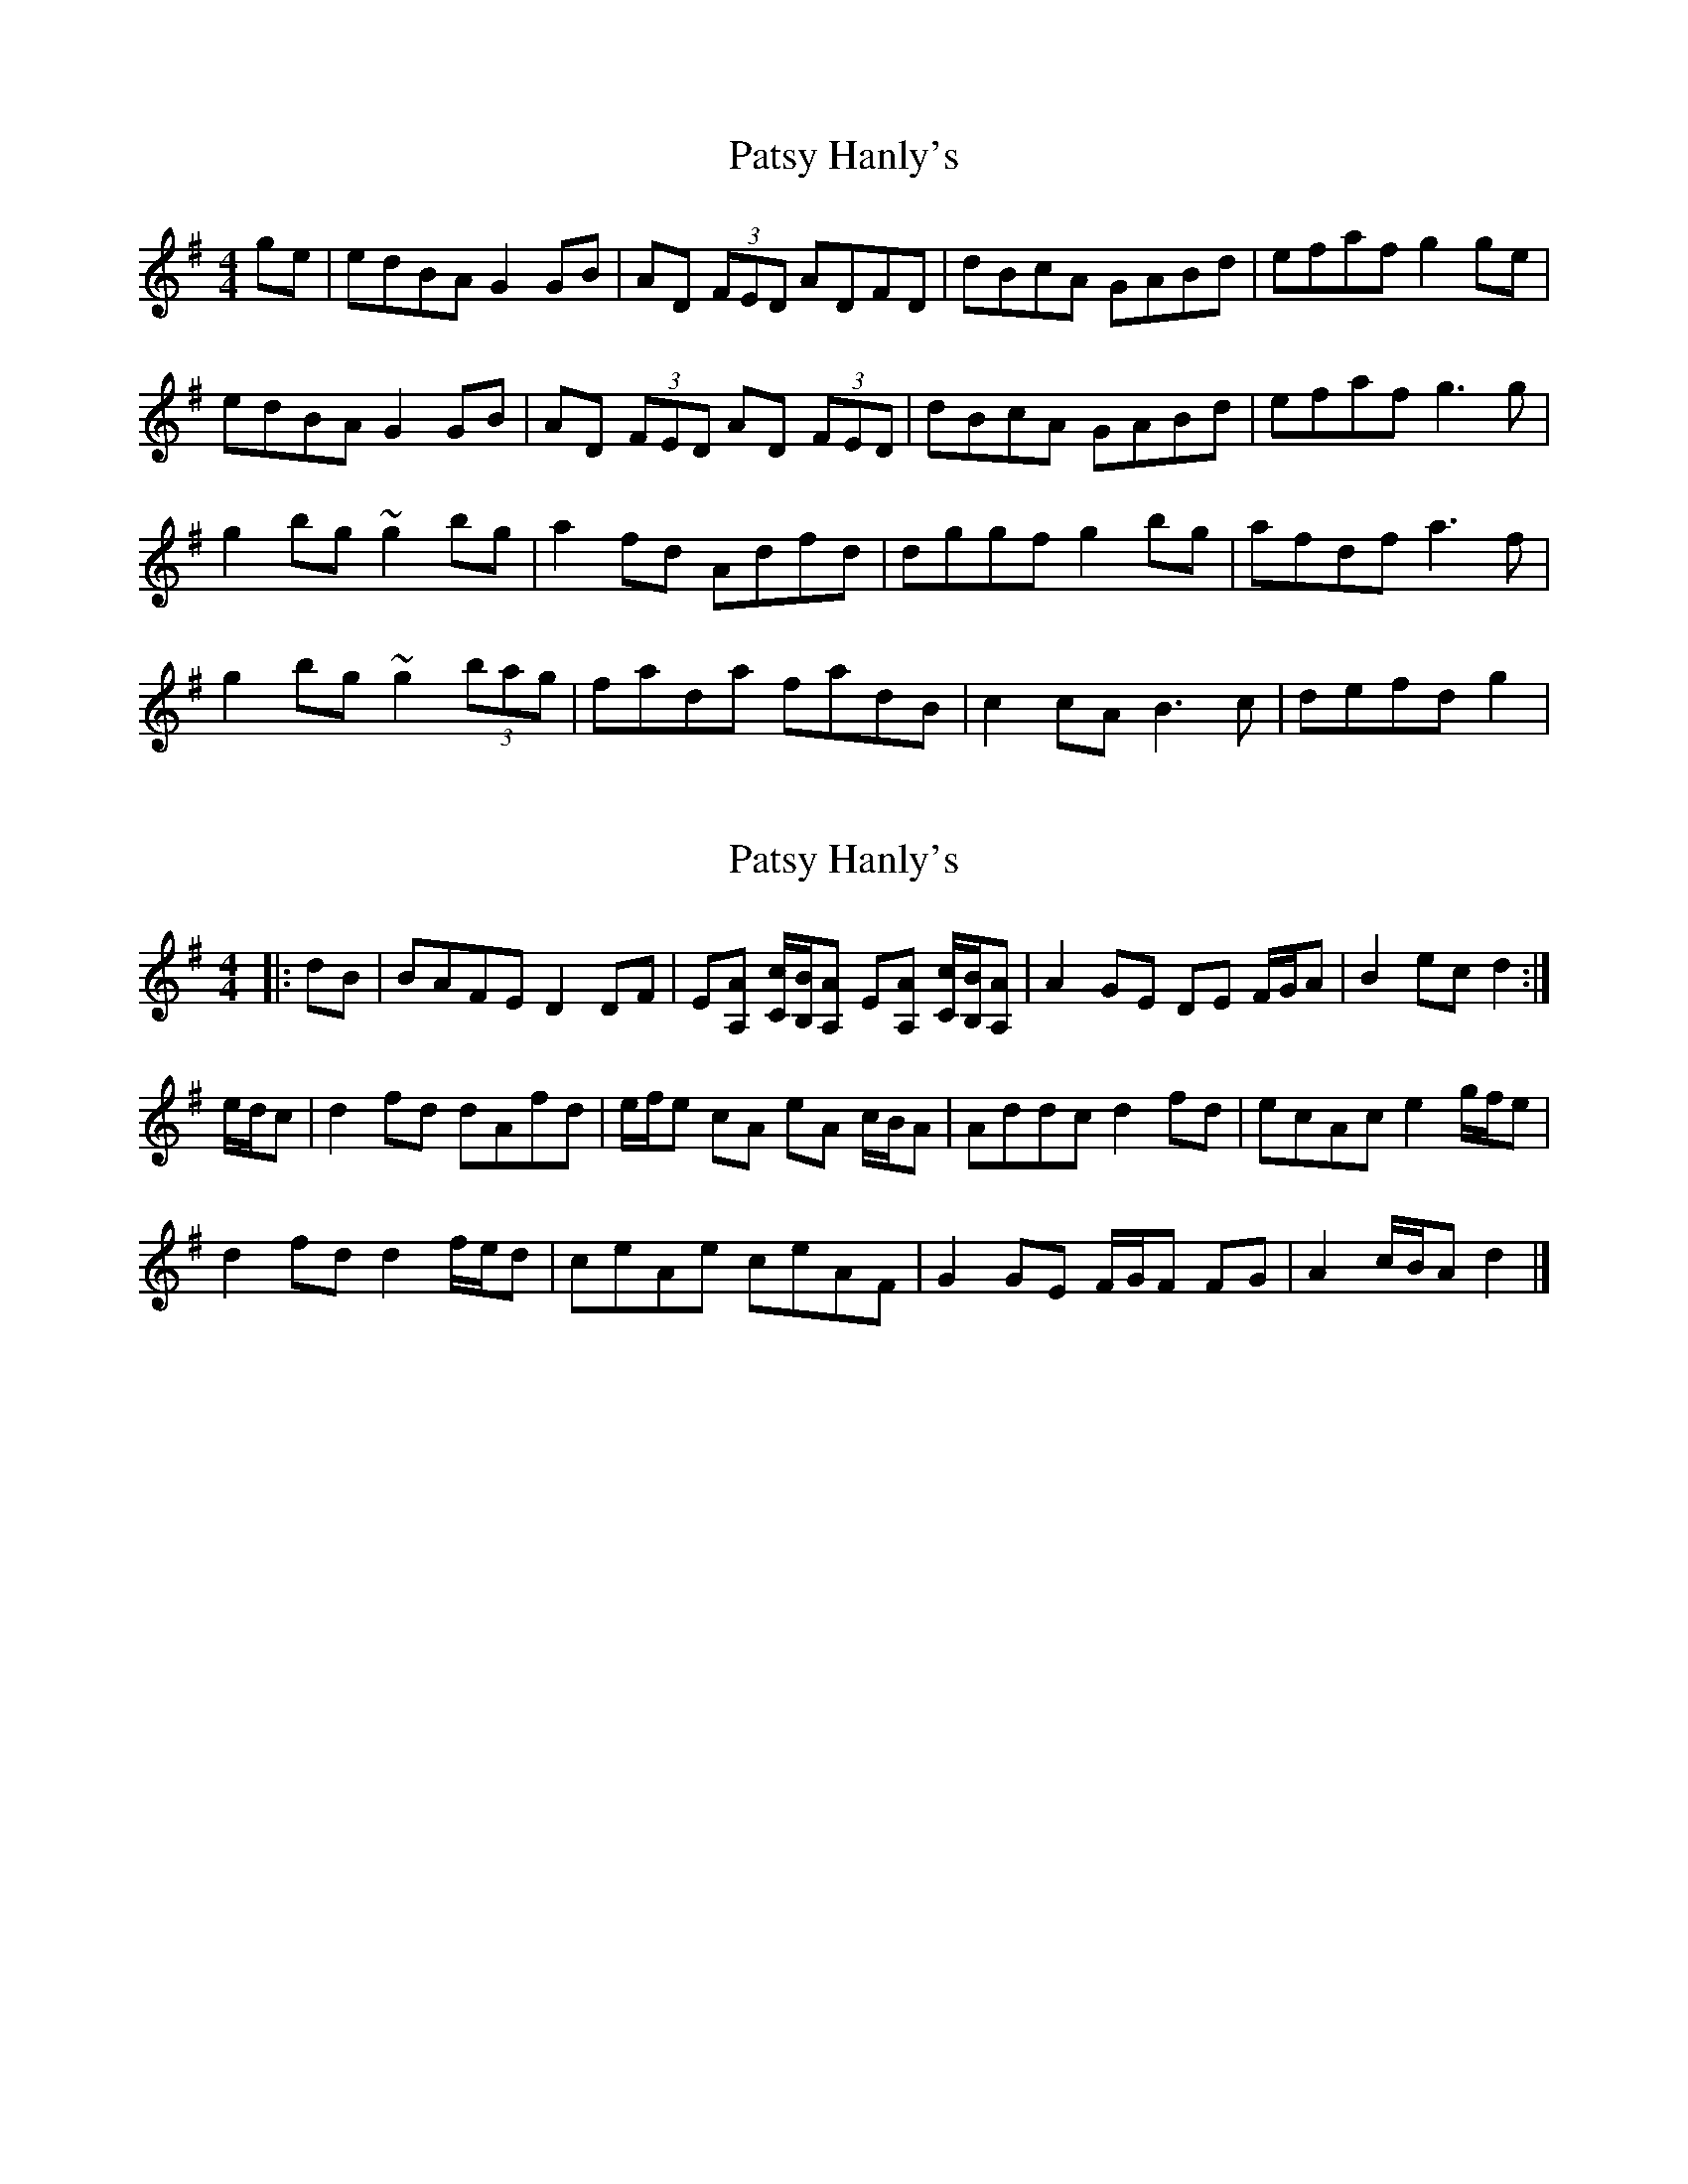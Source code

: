 X: 1
T: Patsy Hanly's
Z: swisspiper
S: https://thesession.org/tunes/15747#setting29597
R: reel
M: 4/4
L: 1/8
K: Gmaj
ge|edBA G2 GB|AD (3FED ADFD|dBcA GABd|efaf g2ge|
edBA G2 GB|AD (3FED AD (3FED|dBcA GABd|efaf g3 g|
g2 bg~g2 bg|a2 fd Adfd|dggf g2 bg|afdf a3 f|
g2 bg ~g2 (3bag|fada fadB| c2 cA B3 c|defd g2|
X: 2
T: Patsy Hanly's
Z: ceolachan
S: https://thesession.org/tunes/15747#setting29601
R: reel
M: 4/4
L: 1/8
K: Gmaj
|: dB |BAFE D2 DF | E[A,A] [C/c/][B,/B/][A,A] E[A,A] [C/c/][B,/B/][A,A] | A2 GE DE F/G/A | B2 ec d2 :|
e/d/c |d2 fd dAfd | e/f/e cA eA c/B/A | Addc d2 fd | ecAc e2 g/f/e |
d2 fd d2 f/e/d | ceAe ceAF | G2 GE F/G/F FG | A2 c/B/A d2 |]
